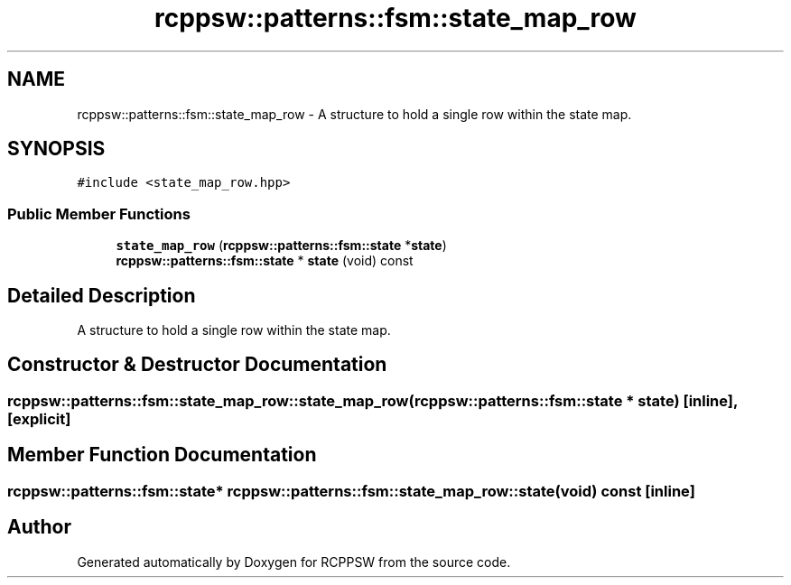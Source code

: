 .TH "rcppsw::patterns::fsm::state_map_row" 3 "Sat Feb 5 2022" "RCPPSW" \" -*- nroff -*-
.ad l
.nh
.SH NAME
rcppsw::patterns::fsm::state_map_row \- A structure to hold a single row within the state map\&.  

.SH SYNOPSIS
.br
.PP
.PP
\fC#include <state_map_row\&.hpp>\fP
.SS "Public Member Functions"

.in +1c
.ti -1c
.RI "\fBstate_map_row\fP (\fBrcppsw::patterns::fsm::state\fP *\fBstate\fP)"
.br
.ti -1c
.RI "\fBrcppsw::patterns::fsm::state\fP * \fBstate\fP (void) const"
.br
.in -1c
.SH "Detailed Description"
.PP 
A structure to hold a single row within the state map\&. 
.SH "Constructor & Destructor Documentation"
.PP 
.SS "rcppsw::patterns::fsm::state_map_row::state_map_row (\fBrcppsw::patterns::fsm::state\fP * state)\fC [inline]\fP, \fC [explicit]\fP"

.SH "Member Function Documentation"
.PP 
.SS "\fBrcppsw::patterns::fsm::state\fP* rcppsw::patterns::fsm::state_map_row::state (void) const\fC [inline]\fP"


.SH "Author"
.PP 
Generated automatically by Doxygen for RCPPSW from the source code\&.
